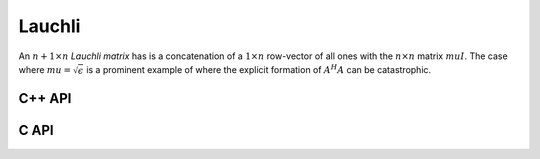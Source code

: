 Lauchli
=======
An :math:`n+1 \times n` *Lauchli matrix* has is a concatenation of a 
:math:`1 \times n` row-vector of all ones with the :math:`n \times n` matrix
:math:`mu I`. The case where :math:`mu = \sqrt{\epsilon}` is a prominent 
example of where the explicit formation of :math:`A^H A` can be catastrophic.

C++ API
-------

.. cpp:function:: void Lauchli( Matrix<T>& A, Int n, T mu )
.. cpp:function:: void Lauchli( AbstractDistMatrix<T>& A, Int n, T mu )

C API
-----

.. c:function:: ElError ElLauchli_i( ElMatrix_i A, ElInt n, ElInt mu )
.. c:function:: ElError ElLauchli_s( ElMatrix_s A, ElInt n, float mu )
.. c:function:: ElError ElLauchli_d( ElMatrix_d A, ElInt n, double mu )
.. c:function:: ElError ElLauchli_c( ElMatrix_c A, ElInt n, complex_float mu )
.. c:function:: ElError ElLauchli_z( ElMatrix_z A, ElInt n, complex_double mu )
.. c:function:: ElError ElLauchliDist_i( ElDistMatrix_i A, ElInt n, ElInt mu )
.. c:function:: ElError ElLauchliDist_s( ElDistMatrix_s A, ElInt n, float mu )
.. c:function:: ElError ElLauchliDist_d( ElDistMatrix_d A, ElInt n, double mu )
.. c:function:: ElError ElLauchliDist_c( ElDistMatrix_c A, ElInt n, complex_float mu )
.. c:function:: ElError ElLauchliDist_z( ElDistMatrix_z A, ElInt n, complex_double mu )
